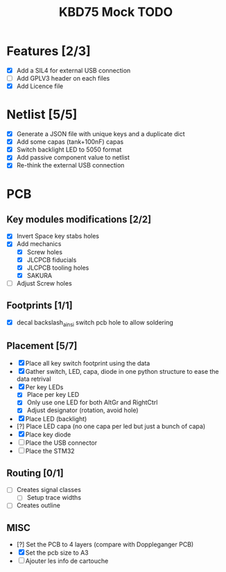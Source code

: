 #+TITLE: KBD75 Mock TODO

* Features [2/3]
- [X] Add a SIL4 for external USB connection
- [ ] Add GPLV3 header on each files
- [X] Add Licence file


* Netlist [5/5]
- [X] Generate a JSON file with unique keys and a duplicate dict
- [X] Add some capas (tank+100nF) capas
- [X] Switch backlight LED to 5050 format
- [X] Add passive component value to netlist
- [X] Re-think the external USB connection


* PCB
** Key modules modifications [2/2]
- [X] Invert Space key stabs holes
- [X] Add mechanics
  - [X] Screw holes
  - [X] JLCPCB fiducials
  - [X] JLCPCB tooling holes
  - [X] SAKURA
- [ ] Adjust Screw holes

** Footprints [1/1]
- [X] decal backslash_ainsi switch pcb hole to allow soldering

** Placement [5/7]
- [X] Place all key switch footprint using the data
- [X] Gather switch, LED, capa, diode in one python structure to ease the data retrival
- [X] Per key LEDs
  - [X] Place per key LED
  - [X] Only use one LED for both AltGr and RightCtrl
  - [X] Adjust designator (rotation, avoid hole)
- [X] Place LED (backlight)
- [?] Place LED capa (no one capa per led but just a bunch of capa)
- [X] Place key diode
- [ ] Place the USB connector
- [ ] Place the STM32

** Routing [0/1]
- [ ] Creates signal classes
 - [ ] Setup trace widths
- [ ] Creates outline

** MISC
- [?] Set the PCB to 4 layers (compare with Doppleganger PCB)
- [X] Set the pcb size to A3
- [ ] Ajouter les info de cartouche
